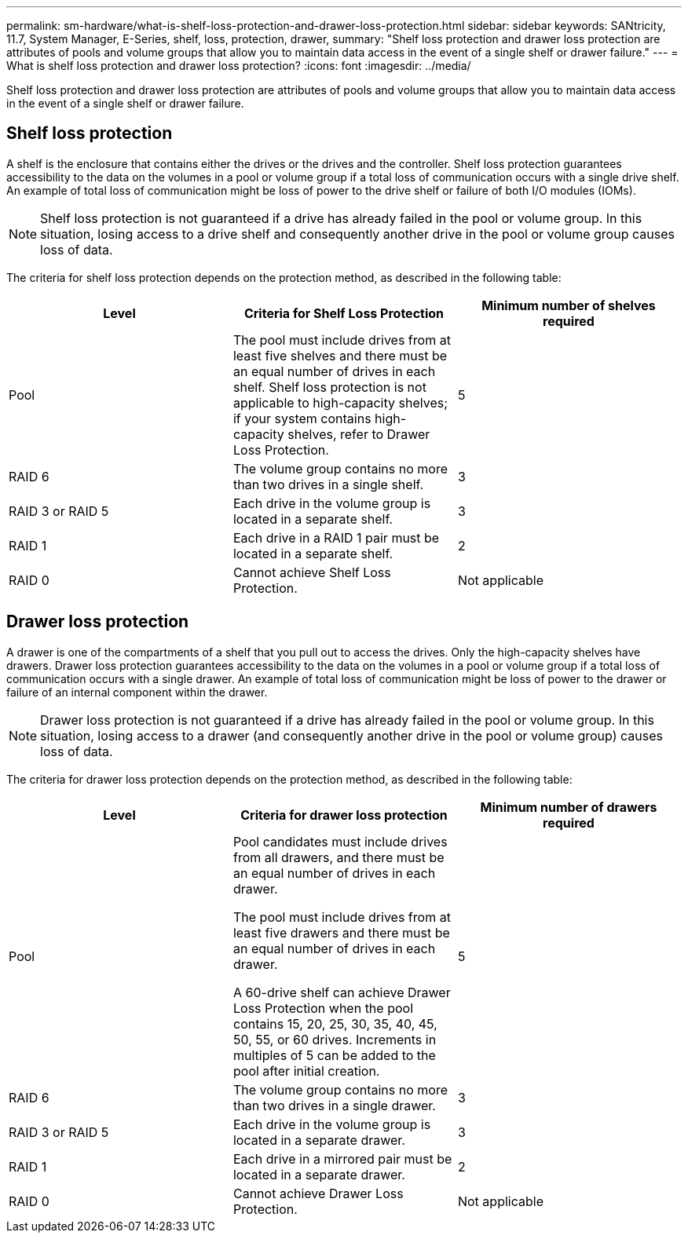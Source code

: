 ---
permalink: sm-hardware/what-is-shelf-loss-protection-and-drawer-loss-protection.html
sidebar: sidebar
keywords: SANtricity, 11.7, System Manager, E-Series, shelf, loss, protection, drawer,
summary: "Shelf loss protection and drawer loss protection are attributes of pools and volume groups that allow you to maintain data access in the event of a single shelf or drawer failure."
---
= What is shelf loss protection and drawer loss protection?
:icons: font
:imagesdir: ../media/

[.lead]
Shelf loss protection and drawer loss protection are attributes of pools and volume groups that allow you to maintain data access in the event of a single shelf or drawer failure.

== Shelf loss protection

A shelf is the enclosure that contains either the drives or the drives and the controller. Shelf loss protection guarantees accessibility to the data on the volumes in a pool or volume group if a total loss of communication occurs with a single drive shelf. An example of total loss of communication might be loss of power to the drive shelf or failure of both I/O modules (IOMs).

[NOTE]
====
Shelf loss protection is not guaranteed if a drive has already failed in the pool or volume group. In this situation, losing access to a drive shelf and consequently another drive in the pool or volume group causes loss of data.
====

The criteria for shelf loss protection depends on the protection method, as described in the following table:

[cols="1a,1a,1a" options="header"]
|===
| Level| Criteria for Shelf Loss Protection| Minimum number of shelves required
a|
Pool
a|
The pool must include drives from at least five shelves and there must be an equal number of drives in each shelf. Shelf loss protection is not applicable to high-capacity shelves; if your system contains high-capacity shelves, refer to Drawer Loss Protection.
a|
5
a|
RAID 6
a|
The volume group contains no more than two drives in a single shelf.
a|
3
a|
RAID 3 or RAID 5
a|
Each drive in the volume group is located in a separate shelf.
a|
3
a|
RAID 1
a|
Each drive in a RAID 1 pair must be located in a separate shelf.
a|
2
a|
RAID 0
a|
Cannot achieve Shelf Loss Protection.
a|
Not applicable
|===

== Drawer loss protection

A drawer is one of the compartments of a shelf that you pull out to access the drives. Only the high-capacity shelves have drawers. Drawer loss protection guarantees accessibility to the data on the volumes in a pool or volume group if a total loss of communication occurs with a single drawer. An example of total loss of communication might be loss of power to the drawer or failure of an internal component within the drawer.

[NOTE]
====
Drawer loss protection is not guaranteed if a drive has already failed in the pool or volume group. In this situation, losing access to a drawer (and consequently another drive in the pool or volume group) causes loss of data.
====

The criteria for drawer loss protection depends on the protection method, as described in the following table:

[cols="1a,1a,1a" options="header"]
|===
| Level| Criteria for drawer loss protection| Minimum number of drawers required
a|
Pool
a|
Pool candidates must include drives from all drawers, and there must be an equal number of drives in each drawer.

The pool must include drives from at least five drawers and there must be an equal number of drives in each drawer.

A 60-drive shelf can achieve Drawer Loss Protection when the pool contains 15, 20, 25, 30, 35, 40, 45, 50, 55, or 60 drives. Increments in multiples of 5 can be added to the pool after initial creation.
a|
5
a|
RAID 6
a|
The volume group contains no more than two drives in a single drawer.
a|
3
a|
RAID 3 or RAID 5
a|
Each drive in the volume group is located in a separate drawer.
a|
3
a|
RAID 1
a|
Each drive in a mirrored pair must be located in a separate drawer.
a|
2
a|
RAID 0
a|
Cannot achieve Drawer Loss Protection.
a|
Not applicable
|===
